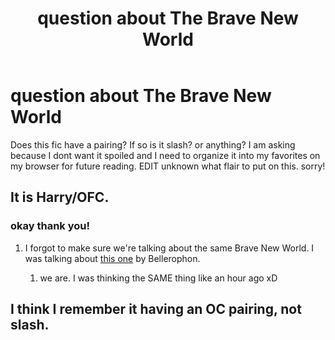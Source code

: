 #+TITLE: question about The Brave New World

* question about The Brave New World
:PROPERTIES:
:Author: Zerokun11
:Score: 3
:DateUnix: 1437548059.0
:DateShort: 2015-Jul-22
:FlairText: Discussion
:END:
Does this fic have a pairing? If so is it slash? or anything? I am asking because I dont want it spoiled and I need to organize it into my favorites on my browser for future reading. EDIT unknown what flair to put on this. sorry!


** It is Harry/OFC.
:PROPERTIES:
:Score: 3
:DateUnix: 1437554054.0
:DateShort: 2015-Jul-22
:END:

*** okay thank you!
:PROPERTIES:
:Author: Zerokun11
:Score: 2
:DateUnix: 1437555263.0
:DateShort: 2015-Jul-22
:END:

**** I forgot to make sure we're talking about the same Brave New World. I was talking about [[https://www.fanfiction.net/s/2697521/1/The-Brave-New-World][this one]] by Bellerophon.
:PROPERTIES:
:Score: 1
:DateUnix: 1437602412.0
:DateShort: 2015-Jul-23
:END:

***** we are. I was thinking the SAME thing like an hour ago xD
:PROPERTIES:
:Author: Zerokun11
:Score: 2
:DateUnix: 1437645959.0
:DateShort: 2015-Jul-23
:END:


** I think I remember it having an OC pairing, not slash.
:PROPERTIES:
:Score: 1
:DateUnix: 1437551951.0
:DateShort: 2015-Jul-22
:END:
